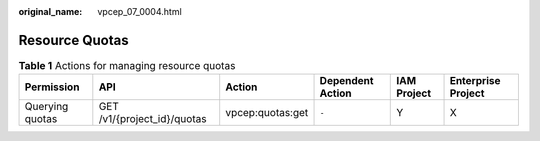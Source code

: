 :original_name: vpcep_07_0004.html

.. _vpcep_07_0004:

Resource Quotas
===============

.. table:: **Table 1** Actions for managing resource quotas

   +-----------------+-----------------------------+------------------+------------------+-------------+--------------------+
   | Permission      | API                         | Action           | Dependent Action | IAM Project | Enterprise Project |
   +=================+=============================+==================+==================+=============+====================+
   | Querying quotas | GET /v1/{project_id}/quotas | vpcep:quotas:get | ``-``            | Y           | X                  |
   +-----------------+-----------------------------+------------------+------------------+-------------+--------------------+
